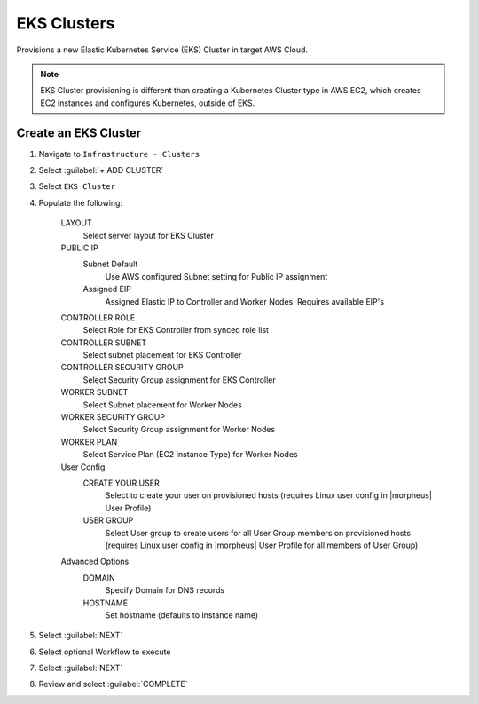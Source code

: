 EKS Clusters
------------

Provisions a new Elastic Kubernetes Service (EKS) Cluster in target AWS Cloud.

.. note:: EKS Cluster provisioning is different than creating a Kubernetes Cluster type in AWS EC2, which creates EC2 instances and configures Kubernetes, outside of EKS.

Create an EKS Cluster
^^^^^^^^^^^^^^^^^^^^^

#. Navigate to ``Infrastructure - Clusters``
#. Select :guilabel:`+ ADD CLUSTER`
#. Select ``EKS Cluster``
#. Populate the following:

    LAYOUT
     Select server layout for EKS Cluster
    PUBLIC IP
     Subnet Default
       Use AWS configured Subnet setting for Public IP assignment
     Assigned EIP
       Assigned Elastic IP to Controller and Worker Nodes. Requires available EIP's
    CONTROLLER ROLE
      Select Role for EKS Controller from synced role list
    CONTROLLER SUBNET
      Select subnet placement for EKS Controller
    CONTROLLER SECURITY GROUP
      Select Security Group assignment for EKS Controller
    WORKER SUBNET
      Select Subnet placement for Worker Nodes
    WORKER SECURITY GROUP
      Select Security Group assignment for Worker Nodes
    WORKER PLAN
      Select Service Plan (EC2 Instance Type) for Worker Nodes
    User Config
      CREATE YOUR USER
        Select to create your user on provisioned hosts (requires Linux user config in |morpheus| User Profile)
      USER GROUP
        Select User group to create users for all User Group members on provisioned hosts (requires Linux user config in |morpheus| User Profile for all members of User Group)
    Advanced Options
     DOMAIN
       Specify Domain for DNS records
     HOSTNAME
       Set hostname (defaults to Instance name)

#. Select :guilabel:`NEXT`
#. Select optional Workflow to execute
#. Select :guilabel:`NEXT`
#. Review and select :guilabel:`COMPLETE`
